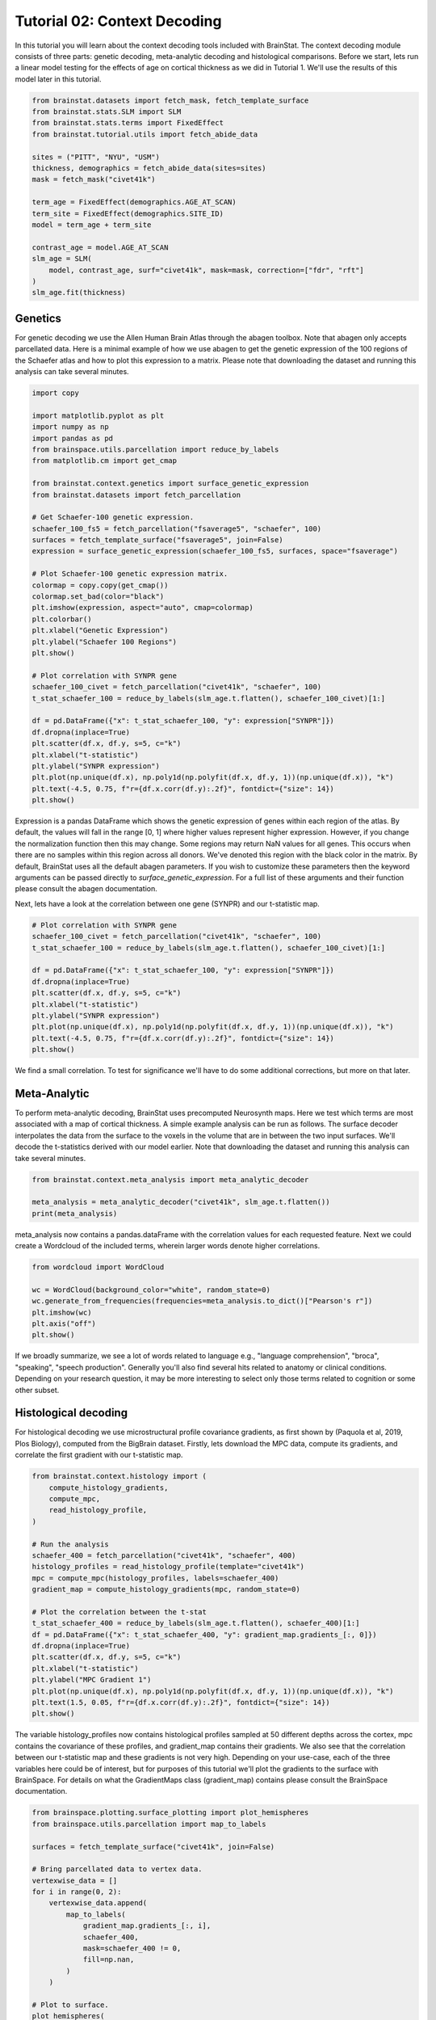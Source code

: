 
.. DO NOT EDIT.
.. THIS FILE WAS AUTOMATICALLY GENERATED BY SPHINX-GALLERY.
.. TO MAKE CHANGES, EDIT THE SOURCE PYTHON FILE:
.. "python/generated_tutorials/plot_tutorial_02_context.py"
.. LINE NUMBERS ARE GIVEN BELOW.

.. only:: html

    .. note::
        :class: sphx-glr-download-link-note

        Click :ref:`here <sphx_glr_download_python_generated_tutorials_plot_tutorial_02_context.py>`
        to download the full example code

.. rst-class:: sphx-glr-example-title

.. _sphx_glr_python_generated_tutorials_plot_tutorial_02_context.py:


Tutorial 02: Context Decoding
=========================================

In this tutorial you will learn about the context decoding tools included with
BrainStat. The context decoding module consists of three parts: genetic
decoding, meta-analytic decoding and histological comparisons. Before we start,
lets run a linear model testing for the effects of age on cortical thickness as
we did in Tutorial 1. We'll use the results of this model later in this
tutorial.

.. GENERATED FROM PYTHON SOURCE LINES 12-32

.. code-block:: default


    from brainstat.datasets import fetch_mask, fetch_template_surface
    from brainstat.stats.SLM import SLM
    from brainstat.stats.terms import FixedEffect
    from brainstat.tutorial.utils import fetch_abide_data

    sites = ("PITT", "NYU", "USM")
    thickness, demographics = fetch_abide_data(sites=sites)
    mask = fetch_mask("civet41k")

    term_age = FixedEffect(demographics.AGE_AT_SCAN)
    term_site = FixedEffect(demographics.SITE_ID)
    model = term_age + term_site

    contrast_age = model.AGE_AT_SCAN
    slm_age = SLM(
        model, contrast_age, surf="civet41k", mask=mask, correction=["fdr", "rft"]
    )
    slm_age.fit(thickness)





.. rst-class:: sphx-glr-script-out

 Out:

 .. code-block:: none

    0it [00:00, ?it/s]    Fetching thickness data for subject 1 out of 266: : 0it [00:00, ?it/s]    Fetching thickness data for subject 1 out of 266: : 1it [00:00,  1.84it/s]    Fetching thickness data for subject 2 out of 266: : 1it [00:00,  1.84it/s]    Fetching thickness data for subject 2 out of 266: : 2it [00:01,  1.92it/s]    Fetching thickness data for subject 3 out of 266: : 2it [00:01,  1.92it/s]    Fetching thickness data for subject 3 out of 266: : 3it [00:01,  1.46it/s]    Fetching thickness data for subject 4 out of 266: : 3it [00:01,  1.46it/s]    Fetching thickness data for subject 4 out of 266: : 4it [00:02,  1.56it/s]    Fetching thickness data for subject 5 out of 266: : 4it [00:02,  1.56it/s]    Fetching thickness data for subject 5 out of 266: : 5it [00:02,  1.72it/s]    Fetching thickness data for subject 6 out of 266: : 5it [00:02,  1.72it/s]    Fetching thickness data for subject 6 out of 266: : 6it [00:03,  1.83it/s]    Fetching thickness data for subject 7 out of 266: : 6it [00:03,  1.83it/s]    Fetching thickness data for subject 7 out of 266: : 7it [00:03,  1.93it/s]    Fetching thickness data for subject 8 out of 266: : 7it [00:03,  1.93it/s]    Fetching thickness data for subject 8 out of 266: : 8it [00:04,  2.05it/s]    Fetching thickness data for subject 9 out of 266: : 8it [00:04,  2.05it/s]    Fetching thickness data for subject 9 out of 266: : 9it [00:04,  2.34it/s]    Fetching thickness data for subject 10 out of 266: : 9it [00:04,  2.34it/s]    Fetching thickness data for subject 10 out of 266: : 10it [00:04,  2.61it/s]    Fetching thickness data for subject 11 out of 266: : 10it [00:04,  2.61it/s]    Fetching thickness data for subject 11 out of 266: : 11it [00:05,  2.84it/s]    Fetching thickness data for subject 12 out of 266: : 11it [00:05,  2.84it/s]    Fetching thickness data for subject 12 out of 266: : 12it [00:05,  2.98it/s]    Fetching thickness data for subject 13 out of 266: : 12it [00:05,  2.98it/s]    Fetching thickness data for subject 13 out of 266: : 13it [00:05,  3.13it/s]    Fetching thickness data for subject 14 out of 266: : 13it [00:05,  3.13it/s]    Fetching thickness data for subject 14 out of 266: : 14it [00:06,  3.24it/s]    Fetching thickness data for subject 15 out of 266: : 14it [00:06,  3.24it/s]    Fetching thickness data for subject 15 out of 266: : 15it [00:06,  3.28it/s]    Fetching thickness data for subject 16 out of 266: : 15it [00:06,  3.28it/s]    Fetching thickness data for subject 16 out of 266: : 16it [00:06,  3.30it/s]    Fetching thickness data for subject 17 out of 266: : 16it [00:06,  3.30it/s]    Fetching thickness data for subject 17 out of 266: : 17it [00:06,  3.36it/s]    Fetching thickness data for subject 18 out of 266: : 17it [00:06,  3.36it/s]    Fetching thickness data for subject 18 out of 266: : 18it [00:07,  3.43it/s]    Fetching thickness data for subject 19 out of 266: : 18it [00:07,  3.43it/s]    Fetching thickness data for subject 19 out of 266: : 19it [00:07,  3.24it/s]    Fetching thickness data for subject 20 out of 266: : 19it [00:07,  3.24it/s]    Fetching thickness data for subject 20 out of 266: : 20it [00:07,  2.96it/s]    Fetching thickness data for subject 21 out of 266: : 20it [00:07,  2.96it/s]    Fetching thickness data for subject 21 out of 266: : 21it [00:08,  3.12it/s]    Fetching thickness data for subject 22 out of 266: : 21it [00:08,  3.12it/s]    Fetching thickness data for subject 22 out of 266: : 22it [00:08,  3.17it/s]    Fetching thickness data for subject 23 out of 266: : 22it [00:08,  3.17it/s]    Fetching thickness data for subject 23 out of 266: : 23it [00:08,  3.22it/s]    Fetching thickness data for subject 24 out of 266: : 23it [00:08,  3.22it/s]    Fetching thickness data for subject 24 out of 266: : 24it [00:09,  3.27it/s]    Fetching thickness data for subject 25 out of 266: : 24it [00:09,  3.27it/s]    Fetching thickness data for subject 25 out of 266: : 25it [00:09,  3.23it/s]    Fetching thickness data for subject 26 out of 266: : 25it [00:09,  3.23it/s]    Fetching thickness data for subject 26 out of 266: : 26it [00:09,  3.26it/s]    Fetching thickness data for subject 27 out of 266: : 26it [00:09,  3.26it/s]    Fetching thickness data for subject 27 out of 266: : 27it [00:10,  3.22it/s]    Fetching thickness data for subject 28 out of 266: : 27it [00:10,  3.22it/s]    Fetching thickness data for subject 28 out of 266: : 28it [00:10,  3.31it/s]    Fetching thickness data for subject 29 out of 266: : 28it [00:10,  3.31it/s]    Fetching thickness data for subject 29 out of 266: : 29it [00:10,  3.28it/s]    Fetching thickness data for subject 30 out of 266: : 29it [00:10,  3.28it/s]    Fetching thickness data for subject 30 out of 266: : 30it [00:10,  3.27it/s]    Fetching thickness data for subject 31 out of 266: : 30it [00:10,  3.27it/s]    Fetching thickness data for subject 31 out of 266: : 31it [00:11,  3.25it/s]    Fetching thickness data for subject 32 out of 266: : 31it [00:11,  3.25it/s]    Fetching thickness data for subject 32 out of 266: : 32it [00:11,  3.23it/s]    Fetching thickness data for subject 33 out of 266: : 32it [00:11,  3.23it/s]    Fetching thickness data for subject 33 out of 266: : 33it [00:11,  3.17it/s]    Fetching thickness data for subject 34 out of 266: : 33it [00:11,  3.17it/s]    Fetching thickness data for subject 34 out of 266: : 34it [00:12,  3.28it/s]    Fetching thickness data for subject 35 out of 266: : 34it [00:12,  3.28it/s]    Fetching thickness data for subject 35 out of 266: : 35it [00:12,  3.37it/s]    Fetching thickness data for subject 36 out of 266: : 35it [00:12,  3.37it/s]    Fetching thickness data for subject 36 out of 266: : 36it [00:12,  3.24it/s]    Fetching thickness data for subject 37 out of 266: : 36it [00:12,  3.24it/s]    Fetching thickness data for subject 37 out of 266: : 37it [00:13,  3.31it/s]    Fetching thickness data for subject 38 out of 266: : 37it [00:13,  3.31it/s]    Fetching thickness data for subject 38 out of 266: : 38it [00:13,  3.21it/s]    Fetching thickness data for subject 39 out of 266: : 38it [00:13,  3.21it/s]    Fetching thickness data for subject 39 out of 266: : 39it [00:13,  3.24it/s]    Fetching thickness data for subject 40 out of 266: : 39it [00:13,  3.24it/s]    Fetching thickness data for subject 40 out of 266: : 40it [00:14,  3.27it/s]    Fetching thickness data for subject 41 out of 266: : 40it [00:14,  3.27it/s]    Fetching thickness data for subject 41 out of 266: : 41it [00:14,  3.38it/s]    Fetching thickness data for subject 42 out of 266: : 41it [00:14,  3.38it/s]    Fetching thickness data for subject 42 out of 266: : 42it [00:14,  2.88it/s]    Fetching thickness data for subject 43 out of 266: : 42it [00:14,  2.88it/s]    Fetching thickness data for subject 43 out of 266: : 43it [00:15,  2.01it/s]    Fetching thickness data for subject 44 out of 266: : 43it [00:15,  2.01it/s]    Fetching thickness data for subject 44 out of 266: : 44it [00:15,  2.39it/s]    Fetching thickness data for subject 45 out of 266: : 44it [00:15,  2.39it/s]    Fetching thickness data for subject 45 out of 266: : 45it [00:16,  2.74it/s]    Fetching thickness data for subject 46 out of 266: : 45it [00:16,  2.74it/s]    Fetching thickness data for subject 46 out of 266: : 46it [00:16,  3.05it/s]    Fetching thickness data for subject 47 out of 266: : 46it [00:16,  3.05it/s]    Fetching thickness data for subject 47 out of 266: : 47it [00:16,  3.33it/s]    Fetching thickness data for subject 48 out of 266: : 47it [00:16,  3.33it/s]    Fetching thickness data for subject 48 out of 266: : 48it [00:16,  3.47it/s]    Fetching thickness data for subject 49 out of 266: : 48it [00:16,  3.47it/s]    Fetching thickness data for subject 49 out of 266: : 49it [00:17,  3.64it/s]    Fetching thickness data for subject 50 out of 266: : 49it [00:17,  3.64it/s]    Fetching thickness data for subject 50 out of 266: : 50it [00:17,  3.82it/s]    Fetching thickness data for subject 51 out of 266: : 50it [00:17,  3.82it/s]    Fetching thickness data for subject 51 out of 266: : 51it [00:17,  3.94it/s]    Fetching thickness data for subject 52 out of 266: : 51it [00:17,  3.94it/s]    Fetching thickness data for subject 52 out of 266: : 52it [00:17,  4.02it/s]    Fetching thickness data for subject 53 out of 266: : 52it [00:17,  4.02it/s]    Fetching thickness data for subject 53 out of 266: : 53it [00:18,  4.05it/s]    Fetching thickness data for subject 54 out of 266: : 53it [00:18,  4.05it/s]    Fetching thickness data for subject 54 out of 266: : 54it [00:18,  4.12it/s]    Fetching thickness data for subject 55 out of 266: : 54it [00:18,  4.12it/s]    Fetching thickness data for subject 55 out of 266: : 55it [00:18,  4.18it/s]    Fetching thickness data for subject 56 out of 266: : 55it [00:18,  4.18it/s]    Fetching thickness data for subject 56 out of 266: : 56it [00:18,  4.19it/s]    Fetching thickness data for subject 57 out of 266: : 56it [00:18,  4.19it/s]    Fetching thickness data for subject 57 out of 266: : 57it [00:19,  4.07it/s]    Fetching thickness data for subject 58 out of 266: : 57it [00:19,  4.07it/s]    Fetching thickness data for subject 58 out of 266: : 58it [00:19,  4.10it/s]    Fetching thickness data for subject 59 out of 266: : 58it [00:19,  4.10it/s]    Fetching thickness data for subject 59 out of 266: : 59it [00:19,  4.15it/s]    Fetching thickness data for subject 60 out of 266: : 59it [00:19,  4.15it/s]    Fetching thickness data for subject 60 out of 266: : 60it [00:19,  4.10it/s]    Fetching thickness data for subject 61 out of 266: : 60it [00:19,  4.10it/s]    Fetching thickness data for subject 61 out of 266: : 61it [00:19,  4.14it/s]    Fetching thickness data for subject 62 out of 266: : 61it [00:19,  4.14it/s]    Fetching thickness data for subject 62 out of 266: : 62it [00:20,  4.14it/s]    Fetching thickness data for subject 63 out of 266: : 62it [00:20,  4.14it/s]    Fetching thickness data for subject 63 out of 266: : 63it [00:20,  3.89it/s]    Fetching thickness data for subject 64 out of 266: : 63it [00:20,  3.89it/s]    Fetching thickness data for subject 64 out of 266: : 64it [00:20,  3.84it/s]    Fetching thickness data for subject 65 out of 266: : 64it [00:20,  3.84it/s]    Fetching thickness data for subject 65 out of 266: : 65it [00:21,  3.95it/s]    Fetching thickness data for subject 66 out of 266: : 65it [00:21,  3.95it/s]    Fetching thickness data for subject 66 out of 266: : 66it [00:21,  4.07it/s]    Fetching thickness data for subject 67 out of 266: : 66it [00:21,  4.07it/s]    Fetching thickness data for subject 67 out of 266: : 67it [00:21,  4.16it/s]    Fetching thickness data for subject 68 out of 266: : 67it [00:21,  4.16it/s]    Fetching thickness data for subject 68 out of 266: : 68it [00:21,  4.19it/s]    Fetching thickness data for subject 69 out of 266: : 68it [00:21,  4.19it/s]    Fetching thickness data for subject 69 out of 266: : 69it [00:21,  4.20it/s]    Fetching thickness data for subject 70 out of 266: : 69it [00:21,  4.20it/s]    Fetching thickness data for subject 70 out of 266: : 70it [00:22,  4.12it/s]    Fetching thickness data for subject 71 out of 266: : 70it [00:22,  4.12it/s]    Fetching thickness data for subject 71 out of 266: : 71it [00:22,  4.18it/s]    Fetching thickness data for subject 72 out of 266: : 71it [00:22,  4.18it/s]    Fetching thickness data for subject 72 out of 266: : 72it [00:22,  4.23it/s]    Fetching thickness data for subject 73 out of 266: : 72it [00:22,  4.23it/s]    Fetching thickness data for subject 73 out of 266: : 73it [00:22,  4.26it/s]    Fetching thickness data for subject 74 out of 266: : 73it [00:22,  4.26it/s]    Fetching thickness data for subject 74 out of 266: : 74it [00:23,  4.29it/s]    Fetching thickness data for subject 75 out of 266: : 74it [00:23,  4.29it/s]    Fetching thickness data for subject 75 out of 266: : 75it [00:23,  4.33it/s]    Fetching thickness data for subject 76 out of 266: : 75it [00:23,  4.33it/s]    Fetching thickness data for subject 76 out of 266: : 76it [00:23,  4.32it/s]    Fetching thickness data for subject 77 out of 266: : 76it [00:23,  4.32it/s]    Fetching thickness data for subject 77 out of 266: : 77it [00:23,  4.35it/s]    Fetching thickness data for subject 78 out of 266: : 77it [00:23,  4.35it/s]    Fetching thickness data for subject 78 out of 266: : 78it [00:24,  4.18it/s]    Fetching thickness data for subject 79 out of 266: : 78it [00:24,  4.18it/s]    Fetching thickness data for subject 79 out of 266: : 79it [00:24,  4.11it/s]    Fetching thickness data for subject 80 out of 266: : 79it [00:24,  4.11it/s]    Fetching thickness data for subject 80 out of 266: : 80it [00:24,  4.04it/s]    Fetching thickness data for subject 81 out of 266: : 80it [00:24,  4.04it/s]    Fetching thickness data for subject 81 out of 266: : 81it [00:24,  4.12it/s]    Fetching thickness data for subject 82 out of 266: : 81it [00:24,  4.12it/s]    Fetching thickness data for subject 82 out of 266: : 82it [00:25,  4.12it/s]    Fetching thickness data for subject 83 out of 266: : 82it [00:25,  4.12it/s]    Fetching thickness data for subject 83 out of 266: : 83it [00:25,  4.20it/s]    Fetching thickness data for subject 84 out of 266: : 83it [00:25,  4.20it/s]    Fetching thickness data for subject 84 out of 266: : 84it [00:25,  4.30it/s]    Fetching thickness data for subject 85 out of 266: : 84it [00:25,  4.30it/s]    Fetching thickness data for subject 85 out of 266: : 85it [00:25,  4.37it/s]    Fetching thickness data for subject 86 out of 266: : 85it [00:25,  4.37it/s]    Fetching thickness data for subject 86 out of 266: : 86it [00:25,  4.40it/s]    Fetching thickness data for subject 87 out of 266: : 86it [00:25,  4.40it/s]    Fetching thickness data for subject 87 out of 266: : 87it [00:26,  4.39it/s]    Fetching thickness data for subject 88 out of 266: : 87it [00:26,  4.39it/s]    Fetching thickness data for subject 88 out of 266: : 88it [00:26,  4.43it/s]    Fetching thickness data for subject 89 out of 266: : 88it [00:26,  4.43it/s]    Fetching thickness data for subject 89 out of 266: : 89it [00:26,  4.47it/s]    Fetching thickness data for subject 90 out of 266: : 89it [00:26,  4.47it/s]    Fetching thickness data for subject 90 out of 266: : 90it [00:26,  4.47it/s]    Fetching thickness data for subject 91 out of 266: : 90it [00:26,  4.47it/s]    Fetching thickness data for subject 91 out of 266: : 91it [00:27,  4.48it/s]    Fetching thickness data for subject 92 out of 266: : 91it [00:27,  4.48it/s]    Fetching thickness data for subject 92 out of 266: : 92it [00:27,  4.50it/s]    Fetching thickness data for subject 93 out of 266: : 92it [00:27,  4.50it/s]    Fetching thickness data for subject 93 out of 266: : 93it [00:27,  4.51it/s]    Fetching thickness data for subject 94 out of 266: : 93it [00:27,  4.51it/s]    Fetching thickness data for subject 94 out of 266: : 94it [00:27,  4.51it/s]    Fetching thickness data for subject 95 out of 266: : 94it [00:27,  4.51it/s]    Fetching thickness data for subject 95 out of 266: : 95it [00:27,  4.52it/s]    Fetching thickness data for subject 96 out of 266: : 95it [00:27,  4.52it/s]    Fetching thickness data for subject 96 out of 266: : 96it [00:28,  4.53it/s]    Fetching thickness data for subject 97 out of 266: : 96it [00:28,  4.53it/s]    Fetching thickness data for subject 97 out of 266: : 97it [00:28,  4.53it/s]    Fetching thickness data for subject 98 out of 266: : 97it [00:28,  4.53it/s]    Fetching thickness data for subject 98 out of 266: : 98it [00:28,  4.51it/s]    Fetching thickness data for subject 99 out of 266: : 98it [00:28,  4.51it/s]    Fetching thickness data for subject 99 out of 266: : 99it [00:28,  4.48it/s]    Fetching thickness data for subject 100 out of 266: : 99it [00:28,  4.48it/s]    Fetching thickness data for subject 100 out of 266: : 100it [00:29,  4.44it/s]    Fetching thickness data for subject 101 out of 266: : 100it [00:29,  4.44it/s]    Fetching thickness data for subject 101 out of 266: : 101it [00:29,  4.45it/s]    Fetching thickness data for subject 102 out of 266: : 101it [00:29,  4.45it/s]    Fetching thickness data for subject 102 out of 266: : 102it [00:29,  4.42it/s]    Fetching thickness data for subject 103 out of 266: : 102it [00:29,  4.42it/s]    Fetching thickness data for subject 103 out of 266: : 103it [00:29,  4.37it/s]    Fetching thickness data for subject 104 out of 266: : 103it [00:29,  4.37it/s]    Fetching thickness data for subject 104 out of 266: : 104it [00:29,  4.38it/s]    Fetching thickness data for subject 105 out of 266: : 104it [00:29,  4.38it/s]    Fetching thickness data for subject 105 out of 266: : 105it [00:30,  4.41it/s]    Fetching thickness data for subject 106 out of 266: : 105it [00:30,  4.41it/s]    Fetching thickness data for subject 106 out of 266: : 106it [00:30,  4.45it/s]    Fetching thickness data for subject 107 out of 266: : 106it [00:30,  4.45it/s]    Fetching thickness data for subject 107 out of 266: : 107it [00:30,  4.38it/s]    Fetching thickness data for subject 108 out of 266: : 107it [00:30,  4.38it/s]    Fetching thickness data for subject 108 out of 266: : 108it [00:30,  4.44it/s]    Fetching thickness data for subject 109 out of 266: : 108it [00:30,  4.44it/s]    Fetching thickness data for subject 109 out of 266: : 109it [00:31,  4.38it/s]    Fetching thickness data for subject 110 out of 266: : 109it [00:31,  4.38it/s]    Fetching thickness data for subject 110 out of 266: : 110it [00:31,  4.38it/s]    Fetching thickness data for subject 111 out of 266: : 110it [00:31,  4.38it/s]    Fetching thickness data for subject 111 out of 266: : 111it [00:31,  4.40it/s]    Fetching thickness data for subject 112 out of 266: : 111it [00:31,  4.40it/s]    Fetching thickness data for subject 112 out of 266: : 112it [00:31,  4.37it/s]    Fetching thickness data for subject 113 out of 266: : 112it [00:31,  4.37it/s]    Fetching thickness data for subject 113 out of 266: : 113it [00:32,  4.42it/s]    Fetching thickness data for subject 114 out of 266: : 113it [00:32,  4.42it/s]    Fetching thickness data for subject 114 out of 266: : 114it [00:32,  4.46it/s]    Fetching thickness data for subject 115 out of 266: : 114it [00:32,  4.46it/s]    Fetching thickness data for subject 115 out of 266: : 115it [00:32,  4.48it/s]    Fetching thickness data for subject 116 out of 266: : 115it [00:32,  4.48it/s]    Fetching thickness data for subject 116 out of 266: : 116it [00:32,  4.48it/s]    Fetching thickness data for subject 117 out of 266: : 116it [00:32,  4.48it/s]    Fetching thickness data for subject 117 out of 266: : 117it [00:32,  4.49it/s]    Fetching thickness data for subject 118 out of 266: : 117it [00:32,  4.49it/s]    Fetching thickness data for subject 118 out of 266: : 118it [00:33,  4.47it/s]    Fetching thickness data for subject 119 out of 266: : 118it [00:33,  4.47it/s]    Fetching thickness data for subject 119 out of 266: : 119it [00:33,  4.50it/s]    Fetching thickness data for subject 120 out of 266: : 119it [00:33,  4.50it/s]    Fetching thickness data for subject 120 out of 266: : 120it [00:33,  4.52it/s]    Fetching thickness data for subject 121 out of 266: : 120it [00:33,  4.52it/s]    Fetching thickness data for subject 121 out of 266: : 121it [00:33,  4.50it/s]    Fetching thickness data for subject 122 out of 266: : 121it [00:33,  4.50it/s]    Fetching thickness data for subject 122 out of 266: : 122it [00:34,  4.52it/s]    Fetching thickness data for subject 123 out of 266: : 122it [00:34,  4.52it/s]    Fetching thickness data for subject 123 out of 266: : 123it [00:34,  4.51it/s]    Fetching thickness data for subject 124 out of 266: : 123it [00:34,  4.51it/s]    Fetching thickness data for subject 124 out of 266: : 124it [00:34,  4.51it/s]    Fetching thickness data for subject 125 out of 266: : 124it [00:34,  4.51it/s]    Fetching thickness data for subject 125 out of 266: : 125it [00:34,  4.47it/s]    Fetching thickness data for subject 126 out of 266: : 125it [00:34,  4.47it/s]    Fetching thickness data for subject 126 out of 266: : 126it [00:34,  4.48it/s]    Fetching thickness data for subject 127 out of 266: : 126it [00:34,  4.48it/s]    Fetching thickness data for subject 127 out of 266: : 127it [00:35,  4.45it/s]    Fetching thickness data for subject 128 out of 266: : 127it [00:35,  4.45it/s]    Fetching thickness data for subject 128 out of 266: : 128it [00:35,  4.47it/s]    Fetching thickness data for subject 129 out of 266: : 128it [00:35,  4.47it/s]    Fetching thickness data for subject 129 out of 266: : 129it [00:35,  4.50it/s]    Fetching thickness data for subject 130 out of 266: : 129it [00:35,  4.50it/s]    Fetching thickness data for subject 130 out of 266: : 130it [00:35,  4.49it/s]    Fetching thickness data for subject 131 out of 266: : 130it [00:35,  4.49it/s]    Fetching thickness data for subject 131 out of 266: : 131it [00:36,  4.49it/s]    Fetching thickness data for subject 132 out of 266: : 131it [00:36,  4.49it/s]    Fetching thickness data for subject 132 out of 266: : 132it [00:36,  4.48it/s]    Fetching thickness data for subject 133 out of 266: : 132it [00:36,  4.48it/s]    Fetching thickness data for subject 133 out of 266: : 133it [00:36,  4.50it/s]    Fetching thickness data for subject 134 out of 266: : 133it [00:36,  4.50it/s]    Fetching thickness data for subject 134 out of 266: : 134it [00:36,  4.50it/s]    Fetching thickness data for subject 135 out of 266: : 134it [00:36,  4.50it/s]    Fetching thickness data for subject 135 out of 266: : 135it [00:36,  4.51it/s]    Fetching thickness data for subject 136 out of 266: : 135it [00:36,  4.51it/s]    Fetching thickness data for subject 136 out of 266: : 136it [00:37,  4.53it/s]    Fetching thickness data for subject 137 out of 266: : 136it [00:37,  4.53it/s]    Fetching thickness data for subject 137 out of 266: : 137it [00:37,  4.54it/s]    Fetching thickness data for subject 138 out of 266: : 137it [00:37,  4.54it/s]    Fetching thickness data for subject 138 out of 266: : 138it [00:37,  4.52it/s]    Fetching thickness data for subject 139 out of 266: : 138it [00:37,  4.52it/s]    Fetching thickness data for subject 139 out of 266: : 139it [00:37,  4.51it/s]    Fetching thickness data for subject 140 out of 266: : 139it [00:37,  4.51it/s]    Fetching thickness data for subject 140 out of 266: : 140it [00:38,  4.52it/s]    Fetching thickness data for subject 141 out of 266: : 140it [00:38,  4.52it/s]    Fetching thickness data for subject 141 out of 266: : 141it [00:38,  4.51it/s]    Fetching thickness data for subject 142 out of 266: : 141it [00:38,  4.51it/s]    Fetching thickness data for subject 142 out of 266: : 142it [00:38,  4.52it/s]    Fetching thickness data for subject 143 out of 266: : 142it [00:38,  4.52it/s]    Fetching thickness data for subject 143 out of 266: : 143it [00:38,  4.52it/s]    Fetching thickness data for subject 144 out of 266: : 143it [00:38,  4.52it/s]    Fetching thickness data for subject 144 out of 266: : 144it [00:38,  4.53it/s]    Fetching thickness data for subject 145 out of 266: : 144it [00:38,  4.53it/s]    Fetching thickness data for subject 145 out of 266: : 145it [00:39,  4.53it/s]    Fetching thickness data for subject 146 out of 266: : 145it [00:39,  4.53it/s]    Fetching thickness data for subject 146 out of 266: : 146it [00:39,  4.55it/s]    Fetching thickness data for subject 147 out of 266: : 146it [00:39,  4.55it/s]    Fetching thickness data for subject 147 out of 266: : 147it [00:39,  4.54it/s]    Fetching thickness data for subject 148 out of 266: : 147it [00:39,  4.54it/s]    Fetching thickness data for subject 148 out of 266: : 148it [00:39,  4.54it/s]    Fetching thickness data for subject 149 out of 266: : 148it [00:39,  4.54it/s]    Fetching thickness data for subject 149 out of 266: : 149it [00:39,  4.54it/s]    Fetching thickness data for subject 150 out of 266: : 149it [00:39,  4.54it/s]    Fetching thickness data for subject 150 out of 266: : 150it [00:40,  4.51it/s]    Fetching thickness data for subject 151 out of 266: : 150it [00:40,  4.51it/s]    Fetching thickness data for subject 151 out of 266: : 151it [00:40,  4.50it/s]    Fetching thickness data for subject 152 out of 266: : 151it [00:40,  4.50it/s]    Fetching thickness data for subject 152 out of 266: : 152it [00:40,  4.48it/s]    Fetching thickness data for subject 153 out of 266: : 152it [00:40,  4.48it/s]    Fetching thickness data for subject 153 out of 266: : 153it [00:40,  4.52it/s]    Fetching thickness data for subject 154 out of 266: : 153it [00:40,  4.52it/s]    Fetching thickness data for subject 154 out of 266: : 154it [00:41,  4.47it/s]    Fetching thickness data for subject 155 out of 266: : 154it [00:41,  4.47it/s]    Fetching thickness data for subject 155 out of 266: : 155it [00:41,  4.48it/s]    Fetching thickness data for subject 156 out of 266: : 155it [00:41,  4.48it/s]    Fetching thickness data for subject 156 out of 266: : 156it [00:41,  4.50it/s]    Fetching thickness data for subject 157 out of 266: : 156it [00:41,  4.50it/s]    Fetching thickness data for subject 157 out of 266: : 157it [00:41,  4.47it/s]    Fetching thickness data for subject 158 out of 266: : 157it [00:41,  4.47it/s]    Fetching thickness data for subject 158 out of 266: : 158it [00:42,  4.19it/s]    Fetching thickness data for subject 159 out of 266: : 158it [00:42,  4.19it/s]    Fetching thickness data for subject 159 out of 266: : 159it [00:42,  4.29it/s]    Fetching thickness data for subject 160 out of 266: : 159it [00:42,  4.29it/s]    Fetching thickness data for subject 160 out of 266: : 160it [00:42,  4.35it/s]    Fetching thickness data for subject 161 out of 266: : 160it [00:42,  4.35it/s]    Fetching thickness data for subject 161 out of 266: : 161it [00:42,  4.39it/s]    Fetching thickness data for subject 162 out of 266: : 161it [00:42,  4.39it/s]    Fetching thickness data for subject 162 out of 266: : 162it [00:42,  4.44it/s]    Fetching thickness data for subject 163 out of 266: : 162it [00:42,  4.44it/s]    Fetching thickness data for subject 163 out of 266: : 163it [00:43,  4.45it/s]    Fetching thickness data for subject 164 out of 266: : 163it [00:43,  4.45it/s]    Fetching thickness data for subject 164 out of 266: : 164it [00:43,  4.47it/s]    Fetching thickness data for subject 165 out of 266: : 164it [00:43,  4.47it/s]    Fetching thickness data for subject 165 out of 266: : 165it [00:43,  4.51it/s]    Fetching thickness data for subject 166 out of 266: : 165it [00:43,  4.51it/s]    Fetching thickness data for subject 166 out of 266: : 166it [00:43,  4.52it/s]    Fetching thickness data for subject 167 out of 266: : 166it [00:43,  4.52it/s]    Fetching thickness data for subject 167 out of 266: : 167it [00:44,  4.53it/s]    Fetching thickness data for subject 168 out of 266: : 167it [00:44,  4.53it/s]    Fetching thickness data for subject 168 out of 266: : 168it [00:44,  4.55it/s]    Fetching thickness data for subject 169 out of 266: : 168it [00:44,  4.55it/s]    Fetching thickness data for subject 169 out of 266: : 169it [00:44,  4.55it/s]    Fetching thickness data for subject 170 out of 266: : 169it [00:44,  4.55it/s]    Fetching thickness data for subject 170 out of 266: : 170it [00:44,  4.52it/s]    Fetching thickness data for subject 171 out of 266: : 170it [00:44,  4.52it/s]    Fetching thickness data for subject 171 out of 266: : 171it [00:44,  4.52it/s]    Fetching thickness data for subject 172 out of 266: : 171it [00:44,  4.52it/s]    Fetching thickness data for subject 172 out of 266: : 172it [00:45,  4.55it/s]    Fetching thickness data for subject 173 out of 266: : 172it [00:45,  4.55it/s]    Fetching thickness data for subject 173 out of 266: : 173it [00:45,  4.58it/s]    Fetching thickness data for subject 174 out of 266: : 173it [00:45,  4.58it/s]    Fetching thickness data for subject 174 out of 266: : 174it [00:45,  4.58it/s]    Fetching thickness data for subject 175 out of 266: : 174it [00:45,  4.58it/s]    Fetching thickness data for subject 175 out of 266: : 175it [00:45,  4.58it/s]    Fetching thickness data for subject 176 out of 266: : 175it [00:45,  4.58it/s]    Fetching thickness data for subject 176 out of 266: : 176it [00:46,  4.56it/s]    Fetching thickness data for subject 177 out of 266: : 176it [00:46,  4.56it/s]    Fetching thickness data for subject 177 out of 266: : 177it [00:46,  4.54it/s]    Fetching thickness data for subject 178 out of 266: : 177it [00:46,  4.54it/s]    Fetching thickness data for subject 178 out of 266: : 178it [00:46,  4.53it/s]    Fetching thickness data for subject 179 out of 266: : 178it [00:46,  4.53it/s]    Fetching thickness data for subject 179 out of 266: : 179it [00:46,  4.54it/s]    Fetching thickness data for subject 180 out of 266: : 179it [00:46,  4.54it/s]    Fetching thickness data for subject 180 out of 266: : 180it [00:46,  4.57it/s]    Fetching thickness data for subject 181 out of 266: : 180it [00:46,  4.57it/s]    Fetching thickness data for subject 181 out of 266: : 181it [00:47,  4.59it/s]    Fetching thickness data for subject 182 out of 266: : 181it [00:47,  4.59it/s]    Fetching thickness data for subject 182 out of 266: : 182it [00:47,  4.59it/s]    Fetching thickness data for subject 183 out of 266: : 182it [00:47,  4.59it/s]    Fetching thickness data for subject 183 out of 266: : 183it [00:47,  4.59it/s]    Fetching thickness data for subject 184 out of 266: : 183it [00:47,  4.59it/s]    Fetching thickness data for subject 184 out of 266: : 184it [00:47,  4.51it/s]    Fetching thickness data for subject 185 out of 266: : 184it [00:47,  4.51it/s]    Fetching thickness data for subject 185 out of 266: : 185it [00:47,  4.53it/s]    Fetching thickness data for subject 186 out of 266: : 185it [00:47,  4.53it/s]    Fetching thickness data for subject 186 out of 266: : 186it [00:48,  4.53it/s]    Fetching thickness data for subject 187 out of 266: : 186it [00:48,  4.53it/s]    Fetching thickness data for subject 187 out of 266: : 187it [00:48,  4.49it/s]    Fetching thickness data for subject 188 out of 266: : 187it [00:48,  4.49it/s]    Fetching thickness data for subject 188 out of 266: : 188it [00:48,  4.50it/s]    Fetching thickness data for subject 189 out of 266: : 188it [00:48,  4.50it/s]    Fetching thickness data for subject 189 out of 266: : 189it [00:48,  4.49it/s]    Fetching thickness data for subject 190 out of 266: : 189it [00:48,  4.49it/s]    Fetching thickness data for subject 190 out of 266: : 190it [00:49,  4.42it/s]    Fetching thickness data for subject 191 out of 266: : 190it [00:49,  4.42it/s]    Fetching thickness data for subject 191 out of 266: : 191it [00:49,  4.48it/s]    Fetching thickness data for subject 192 out of 266: : 191it [00:49,  4.48it/s]    Fetching thickness data for subject 192 out of 266: : 192it [00:49,  4.53it/s]    Fetching thickness data for subject 193 out of 266: : 192it [00:49,  4.53it/s]    Fetching thickness data for subject 193 out of 266: : 193it [00:49,  4.36it/s]    Fetching thickness data for subject 194 out of 266: : 193it [00:49,  4.36it/s]    Fetching thickness data for subject 194 out of 266: : 194it [00:50,  4.43it/s]    Fetching thickness data for subject 195 out of 266: : 194it [00:50,  4.43it/s]    Fetching thickness data for subject 195 out of 266: : 195it [00:50,  4.47it/s]    Fetching thickness data for subject 196 out of 266: : 195it [00:50,  4.47it/s]    Fetching thickness data for subject 196 out of 266: : 196it [00:50,  4.51it/s]    Fetching thickness data for subject 197 out of 266: : 196it [00:50,  4.51it/s]    Fetching thickness data for subject 197 out of 266: : 197it [00:50,  4.46it/s]    Fetching thickness data for subject 198 out of 266: : 197it [00:50,  4.46it/s]    Fetching thickness data for subject 198 out of 266: : 198it [00:50,  4.46it/s]    Fetching thickness data for subject 199 out of 266: : 198it [00:50,  4.46it/s]    Fetching thickness data for subject 199 out of 266: : 199it [00:51,  4.38it/s]    Fetching thickness data for subject 200 out of 266: : 199it [00:51,  4.38it/s]    Fetching thickness data for subject 200 out of 266: : 200it [00:51,  4.01it/s]    Fetching thickness data for subject 201 out of 266: : 200it [00:51,  4.01it/s]    Fetching thickness data for subject 201 out of 266: : 201it [00:51,  4.11it/s]    Fetching thickness data for subject 202 out of 266: : 201it [00:51,  4.11it/s]    Fetching thickness data for subject 202 out of 266: : 202it [00:51,  4.18it/s]    Fetching thickness data for subject 203 out of 266: : 202it [00:51,  4.18it/s]    Fetching thickness data for subject 203 out of 266: : 203it [00:52,  4.26it/s]    Fetching thickness data for subject 204 out of 266: : 203it [00:52,  4.26it/s]    Fetching thickness data for subject 204 out of 266: : 204it [00:52,  4.34it/s]    Fetching thickness data for subject 205 out of 266: : 204it [00:52,  4.34it/s]    Fetching thickness data for subject 205 out of 266: : 205it [00:52,  4.40it/s]    Fetching thickness data for subject 206 out of 266: : 205it [00:52,  4.40it/s]    Fetching thickness data for subject 206 out of 266: : 206it [00:52,  4.40it/s]    Fetching thickness data for subject 207 out of 266: : 206it [00:52,  4.40it/s]    Fetching thickness data for subject 207 out of 266: : 207it [00:53,  4.43it/s]    Fetching thickness data for subject 208 out of 266: : 207it [00:53,  4.43it/s]    Fetching thickness data for subject 208 out of 266: : 208it [00:53,  4.46it/s]    Fetching thickness data for subject 209 out of 266: : 208it [00:53,  4.46it/s]    Fetching thickness data for subject 209 out of 266: : 209it [00:53,  4.48it/s]    Fetching thickness data for subject 210 out of 266: : 209it [00:53,  4.48it/s]    Fetching thickness data for subject 210 out of 266: : 210it [00:53,  4.47it/s]    Fetching thickness data for subject 211 out of 266: : 210it [00:53,  4.47it/s]    Fetching thickness data for subject 211 out of 266: : 211it [00:53,  4.50it/s]    Fetching thickness data for subject 212 out of 266: : 211it [00:53,  4.50it/s]    Fetching thickness data for subject 212 out of 266: : 212it [00:54,  4.51it/s]    Fetching thickness data for subject 213 out of 266: : 212it [00:54,  4.51it/s]    Fetching thickness data for subject 213 out of 266: : 213it [00:54,  4.42it/s]    Fetching thickness data for subject 214 out of 266: : 213it [00:54,  4.42it/s]    Fetching thickness data for subject 214 out of 266: : 214it [00:54,  4.45it/s]    Fetching thickness data for subject 215 out of 266: : 214it [00:54,  4.45it/s]    Fetching thickness data for subject 215 out of 266: : 215it [00:54,  4.47it/s]    Fetching thickness data for subject 216 out of 266: : 215it [00:54,  4.47it/s]    Fetching thickness data for subject 216 out of 266: : 216it [00:55,  4.51it/s]    Fetching thickness data for subject 217 out of 266: : 216it [00:55,  4.51it/s]    Fetching thickness data for subject 217 out of 266: : 217it [00:55,  4.52it/s]    Fetching thickness data for subject 218 out of 266: : 217it [00:55,  4.52it/s]    Fetching thickness data for subject 218 out of 266: : 218it [00:55,  4.56it/s]    Fetching thickness data for subject 219 out of 266: : 218it [00:55,  4.56it/s]    Fetching thickness data for subject 219 out of 266: : 219it [00:55,  4.56it/s]    Fetching thickness data for subject 220 out of 266: : 219it [00:55,  4.56it/s]    Fetching thickness data for subject 220 out of 266: : 220it [00:55,  4.57it/s]    Fetching thickness data for subject 221 out of 266: : 220it [00:55,  4.57it/s]    Fetching thickness data for subject 221 out of 266: : 221it [00:56,  4.55it/s]    Fetching thickness data for subject 222 out of 266: : 221it [00:56,  4.55it/s]    Fetching thickness data for subject 222 out of 266: : 222it [00:56,  4.56it/s]    Fetching thickness data for subject 223 out of 266: : 222it [00:56,  4.56it/s]    Fetching thickness data for subject 223 out of 266: : 223it [00:56,  4.57it/s]    Fetching thickness data for subject 224 out of 266: : 223it [00:56,  4.57it/s]    Fetching thickness data for subject 224 out of 266: : 224it [00:56,  4.57it/s]    Fetching thickness data for subject 225 out of 266: : 224it [00:56,  4.57it/s]    Fetching thickness data for subject 225 out of 266: : 225it [00:56,  4.59it/s]    Fetching thickness data for subject 226 out of 266: : 225it [00:56,  4.59it/s]    Fetching thickness data for subject 226 out of 266: : 226it [00:57,  4.58it/s]    Fetching thickness data for subject 227 out of 266: : 226it [00:57,  4.58it/s]    Fetching thickness data for subject 227 out of 266: : 227it [00:57,  4.58it/s]    Fetching thickness data for subject 228 out of 266: : 227it [00:57,  4.58it/s]    Fetching thickness data for subject 228 out of 266: : 228it [00:57,  4.57it/s]    Fetching thickness data for subject 229 out of 266: : 228it [00:57,  4.57it/s]    Fetching thickness data for subject 229 out of 266: : 229it [00:57,  4.57it/s]    Fetching thickness data for subject 230 out of 266: : 229it [00:57,  4.57it/s]    Fetching thickness data for subject 230 out of 266: : 230it [00:58,  4.59it/s]    Fetching thickness data for subject 231 out of 266: : 230it [00:58,  4.59it/s]    Fetching thickness data for subject 231 out of 266: : 231it [00:58,  4.56it/s]    Fetching thickness data for subject 232 out of 266: : 231it [00:58,  4.56it/s]    Fetching thickness data for subject 232 out of 266: : 232it [00:58,  4.51it/s]    Fetching thickness data for subject 233 out of 266: : 232it [00:58,  4.51it/s]    Fetching thickness data for subject 233 out of 266: : 233it [00:58,  4.49it/s]    Fetching thickness data for subject 234 out of 266: : 233it [00:58,  4.49it/s]    Fetching thickness data for subject 234 out of 266: : 234it [00:58,  4.49it/s]    Fetching thickness data for subject 235 out of 266: : 234it [00:58,  4.49it/s]    Fetching thickness data for subject 235 out of 266: : 235it [00:59,  4.43it/s]    Fetching thickness data for subject 236 out of 266: : 235it [00:59,  4.43it/s]    Fetching thickness data for subject 236 out of 266: : 236it [00:59,  4.40it/s]    Fetching thickness data for subject 237 out of 266: : 236it [00:59,  4.40it/s]    Fetching thickness data for subject 237 out of 266: : 237it [00:59,  4.24it/s]    Fetching thickness data for subject 238 out of 266: : 237it [00:59,  4.24it/s]    Fetching thickness data for subject 238 out of 266: : 238it [00:59,  4.23it/s]    Fetching thickness data for subject 239 out of 266: : 238it [00:59,  4.23it/s]    Fetching thickness data for subject 239 out of 266: : 239it [01:00,  4.28it/s]    Fetching thickness data for subject 240 out of 266: : 239it [01:00,  4.28it/s]    Fetching thickness data for subject 240 out of 266: : 240it [01:00,  4.28it/s]    Fetching thickness data for subject 241 out of 266: : 240it [01:00,  4.28it/s]    Fetching thickness data for subject 241 out of 266: : 241it [01:00,  4.29it/s]    Fetching thickness data for subject 242 out of 266: : 241it [01:00,  4.29it/s]    Fetching thickness data for subject 242 out of 266: : 242it [01:00,  4.29it/s]    Fetching thickness data for subject 243 out of 266: : 242it [01:00,  4.29it/s]    Fetching thickness data for subject 243 out of 266: : 243it [01:01,  4.29it/s]    Fetching thickness data for subject 244 out of 266: : 243it [01:01,  4.29it/s]    Fetching thickness data for subject 244 out of 266: : 244it [01:01,  4.28it/s]    Fetching thickness data for subject 245 out of 266: : 244it [01:01,  4.28it/s]    Fetching thickness data for subject 245 out of 266: : 245it [01:01,  4.30it/s]    Fetching thickness data for subject 246 out of 266: : 245it [01:01,  4.30it/s]    Fetching thickness data for subject 246 out of 266: : 246it [01:01,  4.27it/s]    Fetching thickness data for subject 247 out of 266: : 246it [01:01,  4.27it/s]    Fetching thickness data for subject 247 out of 266: : 247it [01:02,  4.22it/s]    Fetching thickness data for subject 248 out of 266: : 247it [01:02,  4.22it/s]    Fetching thickness data for subject 248 out of 266: : 248it [01:02,  4.25it/s]    Fetching thickness data for subject 249 out of 266: : 248it [01:02,  4.25it/s]    Fetching thickness data for subject 249 out of 266: : 249it [01:02,  4.26it/s]    Fetching thickness data for subject 250 out of 266: : 249it [01:02,  4.26it/s]    Fetching thickness data for subject 250 out of 266: : 250it [01:02,  4.28it/s]    Fetching thickness data for subject 251 out of 266: : 250it [01:02,  4.28it/s]    Fetching thickness data for subject 251 out of 266: : 251it [01:02,  4.28it/s]    Fetching thickness data for subject 252 out of 266: : 251it [01:02,  4.28it/s]    Fetching thickness data for subject 252 out of 266: : 252it [01:03,  4.30it/s]    Fetching thickness data for subject 253 out of 266: : 252it [01:03,  4.30it/s]    Fetching thickness data for subject 253 out of 266: : 253it [01:03,  4.27it/s]    Fetching thickness data for subject 254 out of 266: : 253it [01:03,  4.27it/s]    Fetching thickness data for subject 254 out of 266: : 254it [01:03,  4.23it/s]    Fetching thickness data for subject 255 out of 266: : 254it [01:03,  4.23it/s]    Fetching thickness data for subject 255 out of 266: : 255it [01:03,  4.22it/s]    Fetching thickness data for subject 256 out of 266: : 255it [01:03,  4.22it/s]    Fetching thickness data for subject 256 out of 266: : 256it [01:04,  4.21it/s]    Fetching thickness data for subject 257 out of 266: : 256it [01:04,  4.21it/s]    Fetching thickness data for subject 257 out of 266: : 257it [01:04,  4.24it/s]    Fetching thickness data for subject 258 out of 266: : 257it [01:04,  4.24it/s]    Fetching thickness data for subject 258 out of 266: : 258it [01:04,  4.26it/s]    Fetching thickness data for subject 259 out of 266: : 258it [01:04,  4.26it/s]    Fetching thickness data for subject 259 out of 266: : 259it [01:04,  4.30it/s]    Fetching thickness data for subject 260 out of 266: : 259it [01:04,  4.30it/s]    Fetching thickness data for subject 260 out of 266: : 260it [01:05,  4.31it/s]    Fetching thickness data for subject 261 out of 266: : 260it [01:05,  4.31it/s]    Fetching thickness data for subject 261 out of 266: : 261it [01:05,  4.33it/s]    Fetching thickness data for subject 262 out of 266: : 261it [01:05,  4.33it/s]    Fetching thickness data for subject 262 out of 266: : 262it [01:05,  4.34it/s]    Fetching thickness data for subject 263 out of 266: : 262it [01:05,  4.34it/s]    Fetching thickness data for subject 263 out of 266: : 263it [01:05,  4.33it/s]    Fetching thickness data for subject 264 out of 266: : 263it [01:05,  4.33it/s]    Fetching thickness data for subject 264 out of 266: : 264it [01:05,  4.33it/s]    Fetching thickness data for subject 265 out of 266: : 264it [01:05,  4.33it/s]    Fetching thickness data for subject 265 out of 266: : 265it [01:06,  4.33it/s]    Fetching thickness data for subject 266 out of 266: : 265it [01:06,  4.33it/s]    Fetching thickness data for subject 266 out of 266: : 266it [01:06,  4.32it/s]    Fetching thickness data for subject 266 out of 266: : 266it [01:06,  4.00it/s]




.. GENERATED FROM PYTHON SOURCE LINES 33-42

Genetics
--------

For genetic decoding we use the Allen Human Brain Atlas through the abagen
toolbox. Note that abagen only accepts parcellated data. Here is a minimal
example of how we use abagen to get the genetic expression of the 100 regions
of the Schaefer atlas and how to plot this expression to a matrix. Please note
that downloading the dataset and running this analysis can take several
minutes.

.. GENERATED FROM PYTHON SOURCE LINES 42-82

.. code-block:: default


    import copy

    import matplotlib.pyplot as plt
    import numpy as np
    import pandas as pd
    from brainspace.utils.parcellation import reduce_by_labels
    from matplotlib.cm import get_cmap

    from brainstat.context.genetics import surface_genetic_expression
    from brainstat.datasets import fetch_parcellation

    # Get Schaefer-100 genetic expression.
    schaefer_100_fs5 = fetch_parcellation("fsaverage5", "schaefer", 100)
    surfaces = fetch_template_surface("fsaverage5", join=False)
    expression = surface_genetic_expression(schaefer_100_fs5, surfaces, space="fsaverage")

    # Plot Schaefer-100 genetic expression matrix.
    colormap = copy.copy(get_cmap())
    colormap.set_bad(color="black")
    plt.imshow(expression, aspect="auto", cmap=colormap)
    plt.colorbar()
    plt.xlabel("Genetic Expression")
    plt.ylabel("Schaefer 100 Regions")
    plt.show()

    # Plot correlation with SYNPR gene
    schaefer_100_civet = fetch_parcellation("civet41k", "schaefer", 100)
    t_stat_schaefer_100 = reduce_by_labels(slm_age.t.flatten(), schaefer_100_civet)[1:]

    df = pd.DataFrame({"x": t_stat_schaefer_100, "y": expression["SYNPR"]})
    df.dropna(inplace=True)
    plt.scatter(df.x, df.y, s=5, c="k")
    plt.xlabel("t-statistic")
    plt.ylabel("SYNPR expression")
    plt.plot(np.unique(df.x), np.poly1d(np.polyfit(df.x, df.y, 1))(np.unique(df.x)), "k")
    plt.text(-4.5, 0.75, f"r={df.x.corr(df.y):.2f}", fontdict={"size": 14})
    plt.show()





.. image:: /python/generated_tutorials/images/sphx_glr_plot_tutorial_02_context_001.png
    :alt: plot tutorial 02 context
    :class: sphx-glr-single-img





.. GENERATED FROM PYTHON SOURCE LINES 83-96

Expression is a pandas DataFrame which shows the genetic expression of genes
within each region of the atlas. By default, the values will fall in the range
[0, 1] where higher values represent higher expression. However, if you change
the normalization function then this may change. Some regions may return NaN
values for all genes. This occurs when there are no samples within this
region across all donors. We've denoted this region with the black color in the
matrix. By default, BrainStat uses all the default abagen parameters. If you wish to
customize these parameters then the keyword arguments can be passed directly
to `surface_genetic_expression`. For a full list of these arguments and their
function please consult the abagen documentation.

Next, lets have a look at the correlation between one gene (SYNPR) and our
t-statistic map.

.. GENERATED FROM PYTHON SOURCE LINES 96-111

.. code-block:: default


    # Plot correlation with SYNPR gene
    schaefer_100_civet = fetch_parcellation("civet41k", "schaefer", 100)
    t_stat_schaefer_100 = reduce_by_labels(slm_age.t.flatten(), schaefer_100_civet)[1:]

    df = pd.DataFrame({"x": t_stat_schaefer_100, "y": expression["SYNPR"]})
    df.dropna(inplace=True)
    plt.scatter(df.x, df.y, s=5, c="k")
    plt.xlabel("t-statistic")
    plt.ylabel("SYNPR expression")
    plt.plot(np.unique(df.x), np.poly1d(np.polyfit(df.x, df.y, 1))(np.unique(df.x)), "k")
    plt.text(-4.5, 0.75, f"r={df.x.corr(df.y):.2f}", fontdict={"size": 14})
    plt.show()





.. image:: /python/generated_tutorials/images/sphx_glr_plot_tutorial_02_context_002.png
    :alt: plot tutorial 02 context
    :class: sphx-glr-single-img





.. GENERATED FROM PYTHON SOURCE LINES 112-123

We find a small correlation. To test for significance we'll have
to do some additional corrections, but more on that later.

Meta-Analytic
-------------
To perform meta-analytic decoding, BrainStat uses precomputed Neurosynth maps.
Here we test which terms are most associated with a map of cortical thickness.
A simple example analysis can be run as follows. The surface decoder
interpolates the data from the surface to the voxels in the volume that are in
between the two input surfaces. We'll decode the t-statistics derived with our model
earlier. Note that downloading the dataset and running this analysis can take several minutes.

.. GENERATED FROM PYTHON SOURCE LINES 123-129

.. code-block:: default


    from brainstat.context.meta_analysis import meta_analytic_decoder

    meta_analysis = meta_analytic_decoder("civet41k", slm_age.t.flatten())
    print(meta_analysis)





.. rst-class:: sphx-glr-script-out

 Out:

 .. code-block:: none

                          Pearson's r
    unpleasant               0.451319
    pleasant                 0.445785
    conditioning             0.442868
    amygdala anterior        0.442359
    amygdala hippocampus     0.441006
    ...                           ...
    saccade                 -0.283562
    occipital parietal      -0.283929
    ppc                     -0.284895
    cortex ppc              -0.286952
    parieto occipital       -0.347806

    [3228 rows x 1 columns]




.. GENERATED FROM PYTHON SOURCE LINES 130-133

meta_analysis now contains a pandas.dataFrame with the correlation values for
each requested feature. Next we could create a Wordcloud of the included terms,
wherein larger words denote higher correlations.

.. GENERATED FROM PYTHON SOURCE LINES 133-142

.. code-block:: default

    from wordcloud import WordCloud

    wc = WordCloud(background_color="white", random_state=0)
    wc.generate_from_frequencies(frequencies=meta_analysis.to_dict()["Pearson's r"])
    plt.imshow(wc)
    plt.axis("off")
    plt.show()





.. image:: /python/generated_tutorials/images/sphx_glr_plot_tutorial_02_context_003.png
    :alt: plot tutorial 02 context
    :class: sphx-glr-single-img





.. GENERATED FROM PYTHON SOURCE LINES 143-155

If we broadly summarize, we see a lot of words related to language e.g.,
"language comprehension", "broca", "speaking", "speech production".
Generally you'll also find several hits related to anatomy or clinical conditions.
Depending on your research question, it may be more interesting to
select only those terms related to cognition or some other subset.

Histological decoding
---------------------
For histological decoding we use microstructural profile covariance gradients,
as first shown by (Paquola et al, 2019, Plos Biology), computed from the
BigBrain dataset. Firstly, lets download the MPC data, compute its
gradients, and correlate the first gradient with our t-statistic map.

.. GENERATED FROM PYTHON SOURCE LINES 155-179

.. code-block:: default


    from brainstat.context.histology import (
        compute_histology_gradients,
        compute_mpc,
        read_histology_profile,
    )

    # Run the analysis
    schaefer_400 = fetch_parcellation("civet41k", "schaefer", 400)
    histology_profiles = read_histology_profile(template="civet41k")
    mpc = compute_mpc(histology_profiles, labels=schaefer_400)
    gradient_map = compute_histology_gradients(mpc, random_state=0)

    # Plot the correlation between the t-stat
    t_stat_schaefer_400 = reduce_by_labels(slm_age.t.flatten(), schaefer_400)[1:]
    df = pd.DataFrame({"x": t_stat_schaefer_400, "y": gradient_map.gradients_[:, 0]})
    df.dropna(inplace=True)
    plt.scatter(df.x, df.y, s=5, c="k")
    plt.xlabel("t-statistic")
    plt.ylabel("MPC Gradient 1")
    plt.plot(np.unique(df.x), np.poly1d(np.polyfit(df.x, df.y, 1))(np.unique(df.x)), "k")
    plt.text(1.5, 0.05, f"r={df.x.corr(df.y):.2f}", fontdict={"size": 14})
    plt.show()




.. image:: /python/generated_tutorials/images/sphx_glr_plot_tutorial_02_context_004.png
    :alt: plot tutorial 02 context
    :class: sphx-glr-single-img


.. rst-class:: sphx-glr-script-out

 Out:

 .. code-block:: none

    /Users/reinder/GitHub/BrainStat/brainstat/context/histology.py:105: RuntimeWarning:

    divide by zero encountered in true_divide

    /Users/reinder/GitHub/BrainStat/brainstat/context/histology.py:105: RuntimeWarning:

    invalid value encountered in log





.. GENERATED FROM PYTHON SOURCE LINES 180-188

The variable histology_profiles now contains histological profiles sampled at
50 different depths across the cortex, mpc contains the covariance of these
profiles, and gradient_map contains their gradients. We also see that the
correlation between our t-statistic map and these gradients is not very
high. Depending on your use-case, each of the three variables here could be of
interest, but for purposes of this tutorial we'll plot the gradients to the
surface with BrainSpace. For details on what the GradientMaps class
(gradient_map) contains please consult the BrainSpace documentation.

.. GENERATED FROM PYTHON SOURCE LINES 188-220

.. code-block:: default


    from brainspace.plotting.surface_plotting import plot_hemispheres
    from brainspace.utils.parcellation import map_to_labels

    surfaces = fetch_template_surface("civet41k", join=False)

    # Bring parcellated data to vertex data.
    vertexwise_data = []
    for i in range(0, 2):
        vertexwise_data.append(
            map_to_labels(
                gradient_map.gradients_[:, i],
                schaefer_400,
                mask=schaefer_400 != 0,
                fill=np.nan,
            )
        )

    # Plot to surface.
    plot_hemispheres(
        surfaces[0],
        surfaces[1],
        vertexwise_data,
        embed_nb=True,
        label_text=["Gradient 1", "Gradient 2"],
        color_bar=True,
        size=(1400, 400),
        zoom=1.45,
        nan_color=(0.7, 0.7, 0.7, 1),
        cb__labelTextProperty={"fontSize": 12},
    )




.. image:: /python/generated_tutorials/images/sphx_glr_plot_tutorial_02_context_005.png
    :alt: plot tutorial 02 context
    :class: sphx-glr-single-img


.. rst-class:: sphx-glr-script-out

 Out:

 .. code-block:: none

    /Users/reinder/opt/miniconda3/envs/python3.8/lib/python3.8/site-packages/brainspace/plotting/base.py:287: UserWarning:

    Interactive mode requires 'panel'. Setting 'interactive=False'


    <IPython.core.display.Image object>



.. GENERATED FROM PYTHON SOURCE LINES 221-236

Note that we no longer use the y-axis regression used in (Paquola et al, 2019,
Plos Biology), as such the first gradient becomes an anterior-posterior
gradient.

Resting-state contextualization
-------------------------------
Lastly, BrainStat provides contextualization using resting-state fMRI markers:
specifically, with the Yeo functional networks (Yeo et al., 2011, Journal of
Neurophysiology), a clustering of resting-state connectivity, and the
functional gradients (Margulies et al., 2016, PNAS), a lower dimensional
manifold of resting-state connectivity.

As an example, lets have a look at the the t-statistic map within the
Yeo networks. We'll make a barplot showing the mean and standard error of
the mean within each network.

.. GENERATED FROM PYTHON SOURCE LINES 236-259

.. code-block:: default



    import matplotlib.pyplot as plt
    from scipy.stats import sem

    from brainstat.context.resting import yeo_networks_associations
    from brainstat.datasets import fetch_yeo_networks_metadata

    yeo_tstat_mean = yeo_networks_associations(slm_age.t.flatten(), "civet41k")
    yeo_tstat_sem = yeo_networks_associations(
        slm_age.t.flatten(),
        "civet41k",
        reduction_operation=lambda x, y: sem(x, nan_policy="omit"),
    )
    network_names, yeo_colormap = fetch_yeo_networks_metadata(7)

    plt.bar(
        np.arange(7), yeo_tstat_mean[:, 0], yerr=yeo_tstat_sem.flatten(), color=yeo_colormap
    )
    plt.xticks(np.arange(7), network_names, rotation=90)
    plt.gcf().subplots_adjust(bottom=0.3)
    plt.show()




.. image:: /python/generated_tutorials/images/sphx_glr_plot_tutorial_02_context_006.png
    :alt: plot tutorial 02 context
    :class: sphx-glr-single-img





.. GENERATED FROM PYTHON SOURCE LINES 260-265

Across all networks, the mean t-statistic appears to be negative, with the
most negative values in the dorsal attnetion and visual networks.

Lastly, lets plot the functional gradients and have a look at their correlation
with our t-map.

.. GENERATED FROM PYTHON SOURCE LINES 265-284

.. code-block:: default


    from brainstat.datasets import fetch_gradients

    functional_gradients = fetch_gradients("civet41k", "margulies2016")


    plot_hemispheres(
        surfaces[0],
        surfaces[1],
        functional_gradients[:, 0:3].T,
        color_bar=True,
        label_text=["Gradient 1", "Gradient 2", "Gradient 3"],
        embed_nb=True,
        size=(1400, 600),
        zoom=1.45,
        nan_color=(0.7, 0.7, 0.7, 1),
        cb__labelTextProperty={"fontSize": 12},
    )




.. image:: /python/generated_tutorials/images/sphx_glr_plot_tutorial_02_context_007.png
    :alt: plot tutorial 02 context
    :class: sphx-glr-single-img


.. rst-class:: sphx-glr-script-out

 Out:

 .. code-block:: none

    /Users/reinder/opt/miniconda3/envs/python3.8/lib/python3.8/site-packages/brainspace/plotting/base.py:287: UserWarning:

    Interactive mode requires 'panel'. Setting 'interactive=False'


    <IPython.core.display.Image object>



.. GENERATED FROM PYTHON SOURCE LINES 285-296

.. code-block:: default


    df = pd.DataFrame({"x": slm_age.t.flatten(), "y": functional_gradients[:, 0]})
    df.dropna(inplace=True)
    plt.scatter(df.x, df.y, s=0.01, c="k")
    plt.xlabel("t-statistic")
    plt.ylabel("Functional Gradient 1")
    plt.plot(np.unique(df.x), np.poly1d(np.polyfit(df.x, df.y, 1))(np.unique(df.x)), "k")
    plt.text(-6.5, 6, f"r={df.x.corr(df.y):.2f}", fontdict={"size": 14})
    plt.show()





.. image:: /python/generated_tutorials/images/sphx_glr_plot_tutorial_02_context_008.png
    :alt: plot tutorial 02 context
    :class: sphx-glr-single-img





.. GENERATED FROM PYTHON SOURCE LINES 297-308

It seems the correlations are quite low. However, we'll need some more complex
tests to assess statistical significance. There are many ways to compare these
gradients to cortical markers. In general, we recommend using corrections for
spatial autocorrelation which are implemented in BrainSpace. We'll show a
correction with spin test in this tutorial; for other methods and further
details please consult the BrainSpace tutorials.

In a spin test we compare the empirical correlation between the gradient and
the cortical marker to a distribution of correlations derived from data
rotated across the cortical surface. The p-value then depends on the
percentile of the empirical correlation within the permuted distribution.

.. GENERATED FROM PYTHON SOURCE LINES 308-347

.. code-block:: default



    from brainspace.null_models import SpinPermutations

    sphere_left, sphere_right = fetch_template_surface(
        "civet41k", layer="sphere", join=False
    )
    tstat = slm_age.t.flatten()
    tstat_left = tstat[: slm_age.t.size // 2]
    tstat_right = tstat[slm_age.t.size // 2 :]

    # Run spin test with 1000 permutations.
    n_rep = 1000
    sp = SpinPermutations(n_rep=n_rep, random_state=2021, surface_algorithm="CIVET")
    sp.fit(sphere_left, points_rh=sphere_right)
    tstat_rotated = np.hstack(sp.randomize(tstat_left, tstat_right))

    # Compute correlation for empirical and permuted data.
    mask = ~np.isnan(functional_gradients[:, 0]) & ~np.isnan(tstat)
    r_empirical = np.corrcoef(functional_gradients[mask, 0], tstat[mask])[0, 1]
    r_permuted = np.zeros(n_rep)
    for i in range(n_rep):
        mask = ~np.isnan(functional_gradients[:, 0]) & ~np.isnan(tstat_rotated[i, :])
        r_permuted[i] = np.corrcoef(functional_gradients[mask, 0], tstat_rotated[i, mask])[
            1:, 0
        ]

    # Significance depends on whether we do a one-tailed or two-tailed test.
    # If one-tailed it depends on in which direction the test is.
    p_value_right_tailed = np.mean(r_empirical > r_permuted)
    p_value_left_tailed = np.mean(r_empirical < r_permuted)
    p_value_two_tailed = np.minimum(p_value_right_tailed, p_value_left_tailed) * 2
    print(f"Two tailed p-value: {p_value_two_tailed}")

    # Plot the permuted distribution of correlations.
    plt.hist(r_permuted, bins=20, color="c", edgecolor="k", alpha=0.65)
    plt.axvline(r_empirical, color="k", linestyle="dashed", linewidth=1)
    plt.show()




.. image:: /python/generated_tutorials/images/sphx_glr_plot_tutorial_02_context_009.png
    :alt: plot tutorial 02 context
    :class: sphx-glr-single-img


.. rst-class:: sphx-glr-script-out

 Out:

 .. code-block:: none

    Two tailed p-value: 0.878




.. GENERATED FROM PYTHON SOURCE LINES 348-356

As we can see from both the p-value as well as the histogram, wherein the
dotted line denotes the empirical correlation, this correlation does not reach
significance.

That concludes the tutorials of BrainStat. If anything is unclear, or if you
think you've found a bug, please post it to the Issues page of our Github.

Happy BrainStating!


.. rst-class:: sphx-glr-timing

   **Total running time of the script:** ( 15 minutes  6.708 seconds)


.. _sphx_glr_download_python_generated_tutorials_plot_tutorial_02_context.py:


.. only :: html

 .. container:: sphx-glr-footer
    :class: sphx-glr-footer-example



  .. container:: sphx-glr-download sphx-glr-download-python

     :download:`Download Python source code: plot_tutorial_02_context.py <plot_tutorial_02_context.py>`



  .. container:: sphx-glr-download sphx-glr-download-jupyter

     :download:`Download Jupyter notebook: plot_tutorial_02_context.ipynb <plot_tutorial_02_context.ipynb>`


.. only:: html

 .. rst-class:: sphx-glr-signature

    `Gallery generated by Sphinx-Gallery <https://sphinx-gallery.github.io>`_
